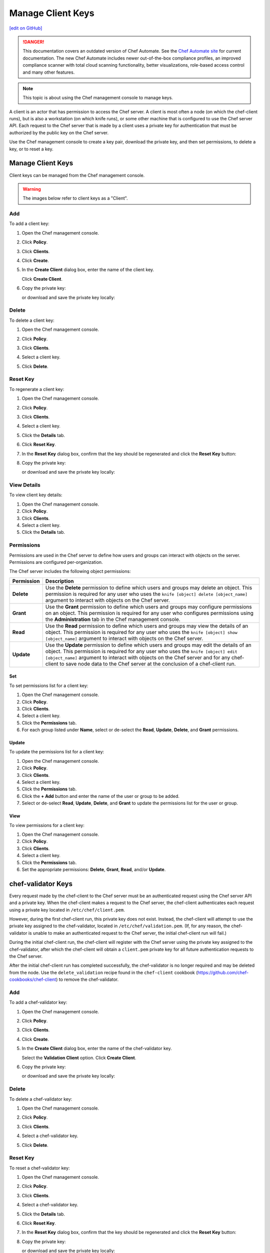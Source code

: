 =====================================================
Manage Client Keys
=====================================================
`[edit on GitHub] <https://github.com/chef/chef-web-docs/blob/master/chef_master/source/server_manage_clients.rst>`__

.. tag chef_automate_mark

.. image:: ../../images/chef_automate_full.png
   :width: 40px
   :height: 17px

.. danger:: This documentation covers an outdated version of Chef Automate. See the `Chef Automate site <https://www.chef.io/automate/quickstart>`__ for current documentation. The new Chef Automate includes newer out-of-the-box compliance profiles, an improved compliance scanner with total cloud scanning functionality, better visualizations, role-based access control and many other features.

.. end_tag

.. note:: This topic is about using the Chef management console to manage keys.

.. tag server_rbac_clients

A client is an actor that has permission to access the Chef server. A client is most often a node (on which the chef-client runs), but is also a workstation (on which knife runs), or some other machine that is configured to use the Chef server API. Each request to the Chef server that is made by a client uses a private key for authentication that must be authorized by the public key on the Chef server.

.. end_tag

Use the Chef management console to create a key pair, download the private key, and then set permissions, to delete a key, or to reset a key.

Manage Client Keys
=====================================================
Client keys can be managed from the Chef management console.

.. warning:: The images below refer to client keys as a "Client".

Add
-----------------------------------------------------
To add a client key:

#. Open the Chef management console.
#. Click **Policy**.
#. Click **Clients**.
#. Click **Create**.
#. In the **Create Client** dialog box, enter the name of the client key.

   .. image:: ../../images/step_manage_webui_policy_client_add.png

   Click **Create Client**.
#. Copy the private key:

   .. image:: ../../images/step_manage_webui_policy_client_add_private_key.png

   or download and save the private key locally:

   .. image:: ../../images/step_manage_webui_policy_client_add_private_key_download.png

Delete
-----------------------------------------------------
To delete a client key:

#. Open the Chef management console.
#. Click **Policy**.
#. Click **Clients**.
#. Select a client key.
#. Click **Delete**.

   .. image:: ../../images/step_manage_webui_policy_client_delete.png

Reset Key
-----------------------------------------------------
To regenerate a client key:

#. Open the Chef management console.
#. Click **Policy**.
#. Click **Clients**.
#. Select a client key.
#. Click the **Details** tab.
#. Click **Reset Key**.
#. In the **Reset Key** dialog box, confirm that the key should be regenerated and click the **Reset Key** button:

   .. image:: ../../images/step_manage_webui_admin_organization_reset_key.png

#. Copy the private key:

   .. image:: ../../images/step_manage_webui_policy_client_reset_key_copy.png

   or download and save the private key locally:

   .. image:: ../../images/step_manage_webui_policy_client_reset_key_download.png

View Details
-----------------------------------------------------
To view client key details:

#. Open the Chef management console.
#. Click **Policy**.
#. Click **Clients**.
#. Select a client key.
#. Click the **Details** tab.

Permissions
-----------------------------------------------------
.. tag server_rbac_permissions

Permissions are used in the Chef server to define how users and groups can interact with objects on the server. Permissions are configured per-organization.

.. end_tag

.. tag server_rbac_permissions_object

The Chef server includes the following object permissions:

.. list-table::
   :widths: 60 420
   :header-rows: 1

   * - Permission
     - Description
   * - **Delete**
     - Use the **Delete** permission to define which users and groups may delete an object. This permission is required for any user who uses the ``knife [object] delete [object_name]`` argument to interact with objects on the Chef server.
   * - **Grant**
     - Use the **Grant** permission to define which users and groups may configure permissions on an object. This permission is required for any user who configures permissions using the **Administration** tab in the Chef management console.
   * - **Read**
     - Use the **Read** permission to define which users and groups may view the details of an object. This permission is required for any user who uses the ``knife [object] show [object_name]`` argument to interact with objects on the Chef server.
   * - **Update**
     - Use the **Update** permission to define which users and groups may edit the details of an object. This permission is required for any user who uses the ``knife [object] edit [object_name]`` argument to interact with objects on the Chef server and for any chef-client to save node data to the Chef server at the conclusion of a chef-client run.

.. end_tag

Set
+++++++++++++++++++++++++++++++++++++++++++++++++++++
To set permissions list for a client key:

#. Open the Chef management console.
#. Click **Policy**.
#. Click **Clients**.
#. Select a client key.
#. Click the **Permissions** tab.
#. For each group listed under **Name**, select or de-select the **Read**, **Update**, **Delete**, and **Grant** permissions.

Update
+++++++++++++++++++++++++++++++++++++++++++++++++++++
.. tag manage_webui_policy_client_permissions_add

To update the permissions list for a client key:

#. Open the Chef management console.
#. Click **Policy**.
#. Click **Clients**.
#. Select a client key.
#. Click the **Permissions** tab.
#. Click the **+ Add** button and enter the name of the user or group to be added.
#. Select or de-select **Read**, **Update**, **Delete**, and **Grant** to update the permissions list for the user or group.

.. end_tag

View
+++++++++++++++++++++++++++++++++++++++++++++++++++++
To view permissions for a client key:

#. Open the Chef management console.
#. Click **Policy**.
#. Click **Clients**.
#. Select a client key.
#. Click the **Permissions** tab.
#. Set the appropriate permissions: **Delete**, **Grant**, **Read**, and/or **Update**.

chef-validator Keys
=====================================================
.. tag security_chef_validator

Every request made by the chef-client to the Chef server must be an authenticated request using the Chef server API and a private key. When the chef-client makes a request to the Chef server, the chef-client authenticates each request using a private key located in ``/etc/chef/client.pem``.

.. end_tag

.. tag security_chef_validator_context

However, during the first chef-client run, this private key does not exist. Instead, the chef-client will attempt to use the private key assigned to the chef-validator, located in ``/etc/chef/validation.pem``. (If, for any reason, the chef-validator is unable to make an authenticated request to the Chef server, the initial chef-client run will fail.)

During the initial chef-client run, the chef-client will register with the Chef server using the private key assigned to the chef-validator, after which the chef-client will obtain a ``client.pem`` private key for all future authentication requests to the Chef server.

After the initial chef-client run has completed successfully, the chef-validator is no longer required and may be deleted from the node. Use the ``delete_validation`` recipe found in the ``chef-client`` cookbook (https://github.com/chef-cookbooks/chef-client) to remove the chef-validator.

.. end_tag

Add
-----------------------------------------------------
To add a chef-validator key:

#. Open the Chef management console.
#. Click **Policy**.
#. Click **Clients**.
#. Click **Create**.
#. In the **Create Client** dialog box, enter the name of the chef-validator key.

   .. image:: ../../images/step_manage_webui_policy_validation_add.png

   Select the **Validation Client** option. Click **Create Client**.
#. Copy the private key:

   .. image:: ../../images/step_manage_webui_policy_client_add_private_key.png

   or download and save the private key locally:

   .. image:: ../../images/step_manage_webui_policy_client_add_private_key_download.png

Delete
-----------------------------------------------------
To delete a chef-validator key:

#. Open the Chef management console.
#. Click **Policy**.
#. Click **Clients**.
#. Select a chef-validator key.
#. Click **Delete**.

   .. image:: ../../images/step_manage_webui_policy_validation_delete.png

Reset Key
-----------------------------------------------------
.. tag manage_webui_policy_validation_reset_key

To reset a chef-validator key:

#. Open the Chef management console.
#. Click **Policy**.
#. Click **Clients**.
#. Select a chef-validator key.
#. Click the **Details** tab.
#. Click **Reset Key**.
#. In the **Reset Key** dialog box, confirm that the key should be regenerated and click the **Reset Key** button:

   .. image:: ../../images/step_manage_webui_admin_organization_reset_key.png

#. Copy the private key:

   .. image:: ../../images/step_manage_webui_policy_client_reset_key_copy.png

   or download and save the private key locally:

   .. image:: ../../images/step_manage_webui_policy_client_reset_key_download.png

.. end_tag

View Details
-----------------------------------------------------
To view details for a chef-validator key:

#. Open the Chef management console.
#. Click **Policy**.
#. Click **Clients**.
#. Select a chef-validator key.

   .. image:: ../../images/step_manage_webui_policy_validation_view_details.png

#. Click the **Details** tab.

Permissions
-----------------------------------------------------
.. tag server_rbac_permissions

Permissions are used in the Chef server to define how users and groups can interact with objects on the server. Permissions are configured per-organization.

.. end_tag

.. tag server_rbac_permissions_object

The Chef server includes the following object permissions:

.. list-table::
   :widths: 60 420
   :header-rows: 1

   * - Permission
     - Description
   * - **Delete**
     - Use the **Delete** permission to define which users and groups may delete an object. This permission is required for any user who uses the ``knife [object] delete [object_name]`` argument to interact with objects on the Chef server.
   * - **Grant**
     - Use the **Grant** permission to define which users and groups may configure permissions on an object. This permission is required for any user who configures permissions using the **Administration** tab in the Chef management console.
   * - **Read**
     - Use the **Read** permission to define which users and groups may view the details of an object. This permission is required for any user who uses the ``knife [object] show [object_name]`` argument to interact with objects on the Chef server.
   * - **Update**
     - Use the **Update** permission to define which users and groups may edit the details of an object. This permission is required for any user who uses the ``knife [object] edit [object_name]`` argument to interact with objects on the Chef server and for any chef-client to save node data to the Chef server at the conclusion of a chef-client run.

.. end_tag

Set
+++++++++++++++++++++++++++++++++++++++++++++++++++++
To update the permissions list for a chef-validator key:

#. Open the Chef management console.
#. Click **Policy**.
#. Click **Clients**.
#. Select a chef-validator key.
#. Click the **Permissions** tab.
#. Click the **+ Add** button and enter the name of the user or group to be added.
#. Select or de-select **Delete**, **Grant**, **Read**, and/or **Update** to update the permissions list for the user or group.

Update
+++++++++++++++++++++++++++++++++++++++++++++++++++++
.. tag manage_webui_policy_client_permissions_add

To update the permissions list for a client key:

#. Open the Chef management console.
#. Click **Policy**.
#. Click **Clients**.
#. Select a client key.
#. Click the **Permissions** tab.
#. Click the **+ Add** button and enter the name of the user or group to be added.
#. Select or de-select **Read**, **Update**, **Delete**, and **Grant** to update the permissions list for the user or group.

.. end_tag

View
+++++++++++++++++++++++++++++++++++++++++++++++++++++
To view permissions for a chef-validator key:

#. Open the Chef management console.
#. Click **Policy**.
#. Click **Clients**.
#. Select a chef-validator key.
#. Click the **Permissions** tab.
#. Set the appropriate permissions: **Delete**, **Grant**, **Read**, and/or **Update**.
